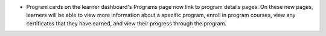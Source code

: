 .. Add release notes for the lms audience in RST format here.
.. The edX documentation team will include this file in the index 
.. file for the upcoming release. If you add more than one note, format the
.. notes as a bulleted list by preceding each note with an asterisk.
.. 
.. If your release note change is associated with a JIRA item, add the
.. JIRA ticket number at the end of your item.
.. 
.. For example:
.. 
.. To improve the experience of learners who use screen readers, the
.. learner dashboard now provides additional, course specific context for
.. each of the Upgrade to Verified or View XSeries Details options that
.. appear on this page. (:jira:`ECOM-4269`, :jira:`ECOM-4270`)
.. 

* Program cards on the learner dashboard's Programs page now link to program
  details pages. On these new pages, learners will be able to view more
  information about a specific program, enroll in program courses, view any
  certificates that they have earned, and view their progress through the
  program.
